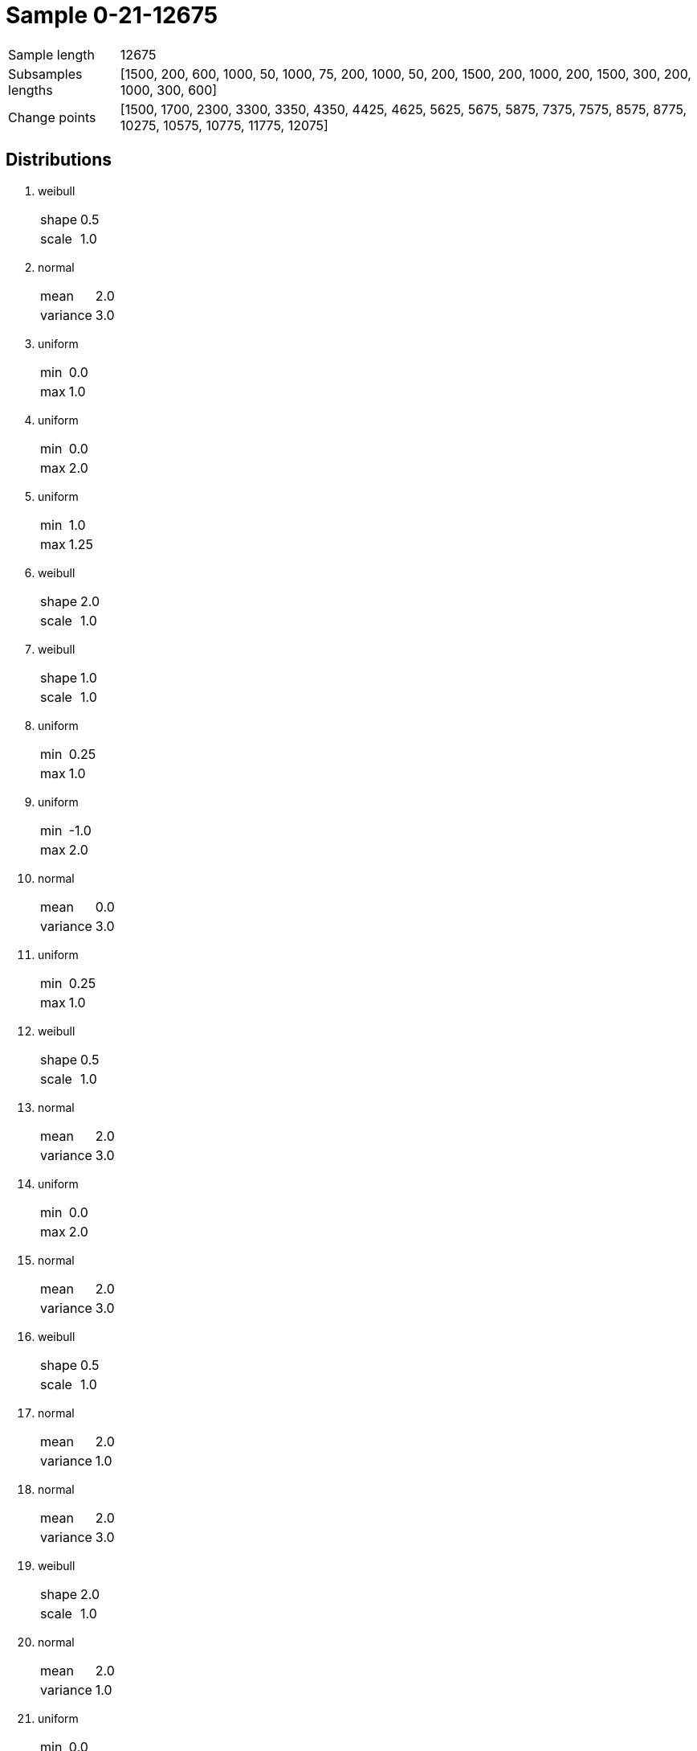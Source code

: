 = Sample 0-21-12675

[horizontal]
Sample length:: 12675
Subsamples lengths:: [1500, 200, 600, 1000, 50, 1000, 75, 200, 1000, 50, 200, 1500, 200, 1000, 200, 1500, 300, 200, 1000, 300, 600]
Change points:: [1500, 1700, 2300, 3300, 3350, 4350, 4425, 4625, 5625, 5675, 5875, 7375, 7575, 8575, 8775, 10275, 10575, 10775, 11775, 12075]

== Distributions

. weibull
[horizontal]
shape:: 0.5
scale:: 1.0
. normal
[horizontal]
mean:: 2.0
variance:: 3.0
. uniform
[horizontal]
min:: 0.0
max:: 1.0
. uniform
[horizontal]
min:: 0.0
max:: 2.0
. uniform
[horizontal]
min:: 1.0
max:: 1.25
. weibull
[horizontal]
shape:: 2.0
scale:: 1.0
. weibull
[horizontal]
shape:: 1.0
scale:: 1.0
. uniform
[horizontal]
min:: 0.25
max:: 1.0
. uniform
[horizontal]
min:: -1.0
max:: 2.0
. normal
[horizontal]
mean:: 0.0
variance:: 3.0
. uniform
[horizontal]
min:: 0.25
max:: 1.0
. weibull
[horizontal]
shape:: 0.5
scale:: 1.0
. normal
[horizontal]
mean:: 2.0
variance:: 3.0
. uniform
[horizontal]
min:: 0.0
max:: 2.0
. normal
[horizontal]
mean:: 2.0
variance:: 3.0
. weibull
[horizontal]
shape:: 0.5
scale:: 1.0
. normal
[horizontal]
mean:: 2.0
variance:: 1.0
. normal
[horizontal]
mean:: 2.0
variance:: 3.0
. weibull
[horizontal]
shape:: 2.0
scale:: 1.0
. normal
[horizontal]
mean:: 2.0
variance:: 1.0
. uniform
[horizontal]
min:: 0.0
max:: 1.0

image::sample.png[Sample]
